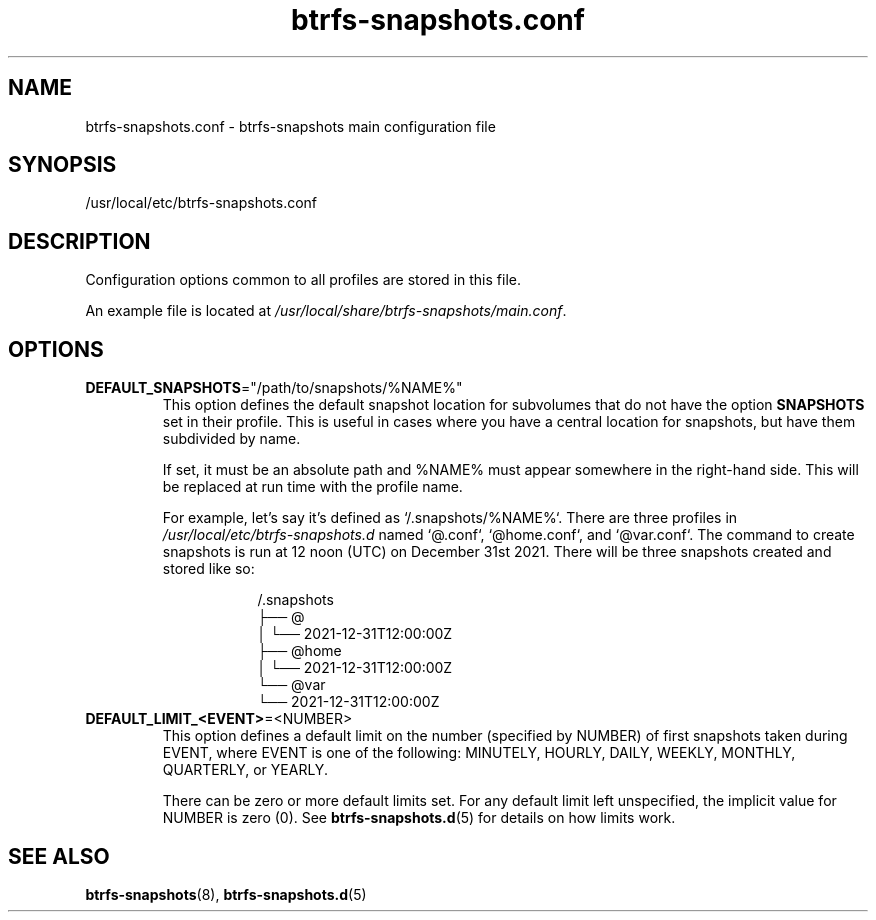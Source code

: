 .TH btrfs\-snapshots.conf 5

.SH NAME
btrfs\-snapshots.conf - btrfs-snapshots main configuration file

.SH SYNOPSIS
/usr/local/etc/btrfs-snapshots.conf

.SH DESCRIPTION
Configuration options common to all profiles are stored in this file.

An example file is located at \fI/usr/local/share/btrfs-snapshots/main.conf\fR.

.SH OPTIONS

.IP \fBDEFAULT_SNAPSHOTS\fR="/path/to/snapshots/%NAME%"
This option defines the default snapshot location for subvolumes that do not
have the option \fBSNAPSHOTS\fR set in their profile. This is useful in cases
where you have a central location for snapshots, but have them subdivided by
name.

If set, it must be an absolute path and %NAME% must appear somewhere in the
right-hand side.  This will be replaced at run time with the profile name.

For example, let's say it's defined as `/.snapshots/%NAME%`. There are three
profiles in \fI/usr/local/etc/btrfs-snapshots.d\fR named `@.conf`, `@home.conf`, and
`@var.conf`. The command to create snapshots is run at 12 noon (UTC) on December
31st 2021.  There will be three snapshots created and stored like so:

.RS 16
.nf
/.snapshots
├── @
│   └── 2021-12-31T12:00:00Z
├── @home
│   └── 2021-12-31T12:00:00Z
└── @var
    └── 2021-12-31T12:00:00Z
.fi
.RE

.IP \fBDEFAULT_LIMIT_<EVENT>\fR=<NUMBER>
This option defines a default limit on the number (specified by NUMBER) of first
snapshots taken during EVENT, where EVENT is one of the following: MINUTELY,
HOURLY, DAILY, WEEKLY, MONTHLY, QUARTERLY, or YEARLY.

There can be zero or more default limits set. For any default limit left
unspecified, the implicit value for NUMBER is zero (0). See
\fBbtrfs\-snapshots.d\fR(5) for details on how limits work.

.SH SEE ALSO
.BR btrfs\-snapshots (8),
.BR btrfs\-snapshots.d (5)

